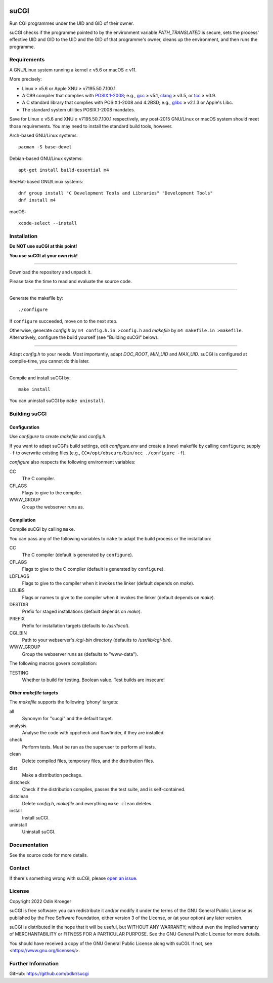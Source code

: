 |build|
|codacy|


=====
suCGI
=====

Run CGI programmes under the UID and GID of their owner.

suCGI checks if the programme pointed to by the environment variable
*PATH_TRANSLATED* is secure, sets the process' effective UID and GID 
to the UID and the GID of that programme's owner, cleans up the
environment, and then runs the programme.


Requirements
============

A GNU/Linux system running a kernel ≥ v5.6 or macOS ≥ v11.

More precisely:

* Linux ≥ v5.6 or Apple XNU ≥ v7195.50.7.100.1.
* A C99 compiler that complies with `POSIX.1-2008`_;
  e.g., gcc_ ≥ v5.1, clang_ ≥ v3.5, or tcc_ ≥ v0.9.
* A C standard library that complies with POSIX.1-2008 and 4.2BSD;
  e.g., glibc_ ≥ v2.1.3 or Apple's Libc.
* The standard system utilities POSIX.1-2008 mandates.

Save for Linux ≥ v5.6 and XNU ≥ v7195.50.7.100.1 respectively, any
post-2015 GNU/Linux or macOS system should meet those requirements.
You may need to install the standard build tools, however.

Arch-based GNU/Linux systems::

    pacman -S base-devel

Debian-based GNU/Linux systems::

    apt-get install build-essential m4

RedHat-based GNU/Linux systems::

    dnf group install "C Development Tools and Libraries" "Development Tools"
    dnf install m4

macOS::

    xcode-select --install


Installation 
============

**Do NOT use suCGI at this point!**

**You use suCGI at your own risk!**

----

Download the repository and unpack it.

Please take the time to read and evaluate the source code.

----

Generate the makefile by::

    ./configure

If ``configure`` succeeded, move on to the next step.

Otherwise, generate *config.h* by ``m4 config.h.in >config.h`` and
*makefile* by ``m4 makefile.in >makefile``. Alternatively, configure
the build yourself (see "Building suCGI" below).

----

Adapt *config.h* to your needs.
Most importantly, adapt *DOC_ROOT*, *MIN_UID* and *MAX_UID*.
suCGI is configured at compile-time, you cannot do this later.

----

Compile and install suCGI by::

    make install

You can uninstall suCGI by ``make uninstall``.


Building suCGI
==============

Configuration
-------------

Use *configure* to create *makefile* and *config.h*.

If you want to adapt suCGI's build settings, edit *configure.env* and create
a (new) makefile by calling ``configure``; supply ``-f`` to overwrite existing
files (e.g., ``CC=/opt/obscure/bin/occ ./configure -f``).

*configure* also respects the following environment variables:

CC
    The C compiler.

CFLAGS
    Flags to give to the compiler.

WWW_GROUP
    Group the webserver runs as.


Compilation
-----------

Compile suCGI by calling ``make``.

You can pass any of the following variables to ``make`` to adapt
the build process or the installation:

CC
    The C compiler
    (default is generated by ``configure``).

CFLAGS
    Flags to give to the C compiler
    (default is generated by ``configure``).

LDFLAGS
    Flags to give to the compiler when it invokes the linker
    (default depends on *make*).

LDLIBS
    Flags or names to give to the compiler when it invokes the linker
    (default depends on *make*).

DESTDIR
    Prefix for staged installations
    (default depends on *make*).

PREFIX
    Prefix for installation targets
    (defaults to */usr/local*).

CGI_BIN
    Path to your webserver's */cgi-bin* directory
    (defaults to */usr/lib/cgi-bin*).

WWW_GROUP
    Group the webserver runs as
    (defaults to "www-data").

The following macros govern compilation:

TESTING
    Whether to build for testing. Boolean value.
    Test builds are insecure!


Other *makefile* targets
------------------------

The *makefile* supports the following 'phony' targets:

all
    Synonym for "sucgi" and the default target.

analysis
    Analyse the code with cppcheck and flawfinder,
    if they are installed.

check
    Perform tests. Must be run as the superuser to perform all tests.

clean
    Delete compiled files, temporary files, and the distribution files.

dist
    Make a distribution package.

distcheck
    Check if the distribution compiles,
    passes the test suite, and is self-contained.

distclean
    Delete *config.h*, *makefile* and everything ``make clean`` deletes.

install
    Install suCGI.

uninstall
    Uninstall suCGI.



Documentation
=============

See the source code for more details.


Contact
=======

If there's something wrong with suCGI, please
`open an issue <https://github.com/odkr/sucgi/issues>`_.


License
=======

Copyright 2022 Odin Kroeger

suCGI is free software: you can redistribute it and/or modify it under
the terms of the GNU General Public License as published by the Free
Software Foundation, either version 3 of the License, or (at your option)
any later version.

suCGI is distributed in the hope that it will be useful, but WITHOUT ANY
WARRANTY; without even the implied warranty of MERCHANTABILITY or FITNESS FOR
A PARTICULAR PURPOSE. See the GNU General Public License for more details.

You should have received a copy of the GNU General Public License
along with suCGI. If not, see <https://www.gnu.org/licenses/>. 


Further Information
===================

GitHub: https://github.com/odkr/sucgi


.. _clang: https://clang.llvm.org/

.. _gcc: https://gcc.gnu.org/

.. _glibc: https://www.gnu.org/software/libc/

.. _tcc: https://bellard.org/tcc/

.. _XNU: https://github.com/apple-oss-distributions/xnu/

.. _`POSIX.1-2008`: https://pubs.opengroup.org/onlinepubs/9699919799.2008edition/

.. |build|  image:: https://ci.appveyor.com/api/projects/status/m9y70tfy2g4ey31n/branch/main?svg=true
            :target: https://ci.appveyor.com/project/odkr/sucgi

.. |codacy| image:: https://app.codacy.com/project/badge/Grade/cb67a3bad615449589dfb242876600ac
            :target: https://www.codacy.com/gh/odkr/sucgi/dashboard?utm_source=github.com&amp;utm_content=odkr/sucgi
